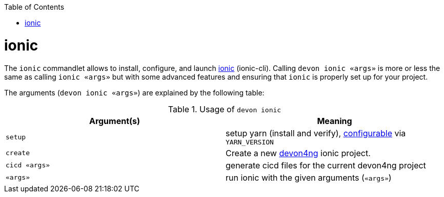 :toc:
toc::[]

= ionic

The `ionic` commandlet allows to install, configure, and launch https://ionicframework.com/docs/cli[ionic] (ionic-cli). Calling `devon ionic «args»` is more or less the same as calling `ionic «args»` but with some advanced features and ensuring that `ionic` is properly set up for your project.

The arguments (`devon ionic «args»`) are explained by the following table:

.Usage of `devon ionic`
[options="header"]
|=======================
|*Argument(s)*             |*Meaning*
|`setup`                   |setup yarn (install and verify), link:configuration.asciidoc[configurable] via `YARN_VERSION`
|`create`                  |Create a new https://github.com/devonfw/devon4ng/#devon4ng[devon4ng] ionic project.
|`cicd «args»`             |generate cicd files for the current devon4ng project
|`«args»`                  |run ionic with the given arguments (`«args»`)
|=======================
